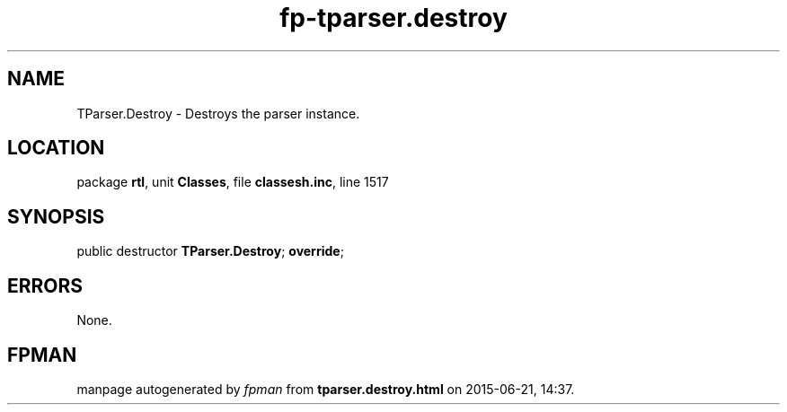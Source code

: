 .\" file autogenerated by fpman
.TH "fp-tparser.destroy" 3 "2014-03-14" "fpman" "Free Pascal Programmer's Manual"
.SH NAME
TParser.Destroy - Destroys the parser instance.
.SH LOCATION
package \fBrtl\fR, unit \fBClasses\fR, file \fBclassesh.inc\fR, line 1517
.SH SYNOPSIS
public destructor \fBTParser.Destroy\fR; \fBoverride\fR;
.SH ERRORS
None.


.SH FPMAN
manpage autogenerated by \fIfpman\fR from \fBtparser.destroy.html\fR on 2015-06-21, 14:37.

